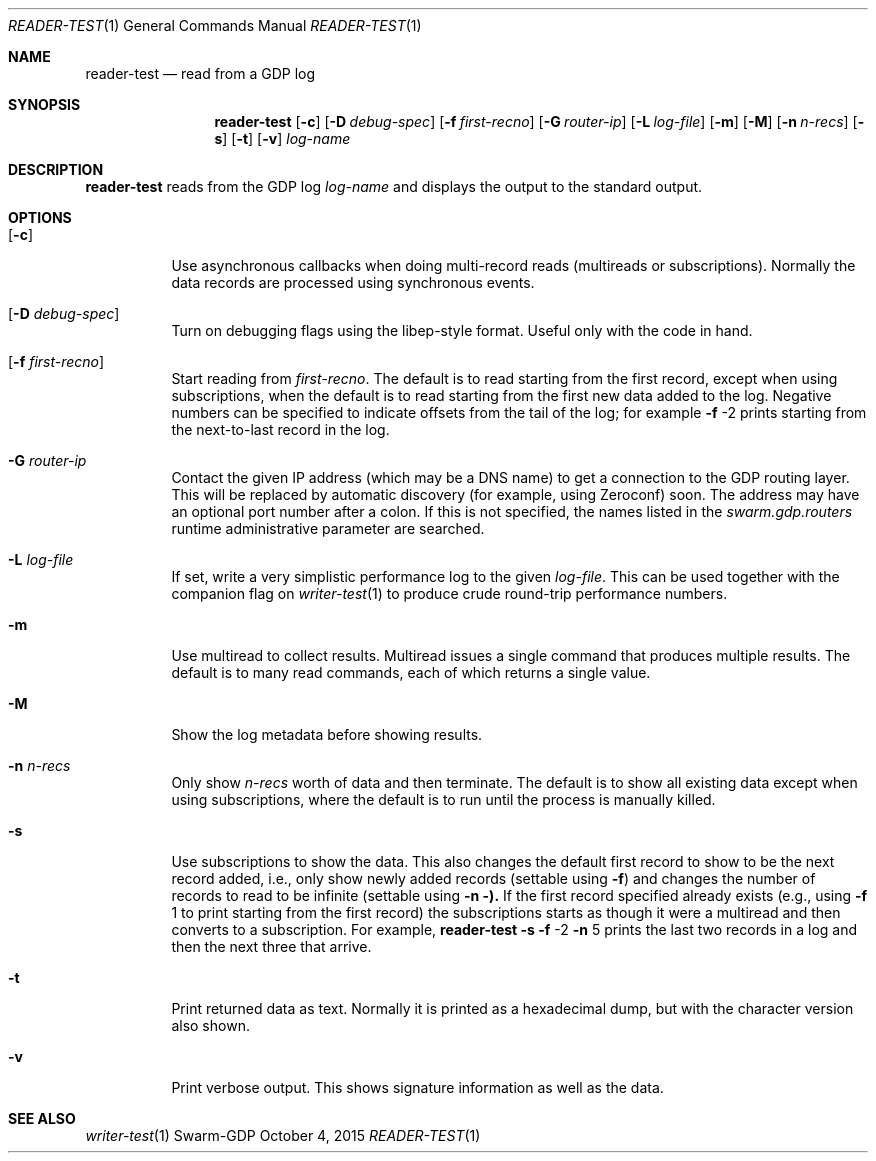 .Dd October 4, 2015
.Dt READER-TEST 1
.Os Swarm-GDP
.Sh NAME
.Nm reader-test
.Nd read from a GDP log
.Sh SYNOPSIS
.Nm
.Op Fl c
.Op Fl D Ar debug-spec
.Op Fl f Ar first-recno
.Op Fl G Ar router-ip
.Op Fl L Ar log-file
.Op Fl m
.Op Fl M
.Op Fl n Ar n-recs
.Op Fl s
.Op Fl t
.Op Fl v
.Ar log-name
.Sh DESCRIPTION
.Nm
reads from the GDP log
.Ar log-name
and displays the output to the standard output.
.Sh OPTIONS
.Bl -tag
.It Op Fl c
Use asynchronous callbacks when doing multi-record reads
(multireads or subscriptions).
Normally the data records are processed using synchronous events.
.It Op Fl D Ar debug-spec
Turn on debugging flags using the libep-style format.
Useful only with the code in hand.
.It Op Fl f Ar first-recno
Start reading from
.Ar first-recno .
The default is to read starting from the first record,
except when using subscriptions, when the default is to read
starting from the first new data added to the log.
Negative numbers can be specified to indicate offsets from the tail of the log;
for example
.Fl f
\-2
prints starting from the next-to-last record in the log.
.It Fl G Ar router-ip
Contact the given IP address (which may be a DNS name)
to get a connection to the GDP routing layer.
This will be replaced by automatic discovery
(for example, using Zeroconf)
soon.
The address may have an optional port number after a colon.
If this is not specified,
the names listed in the
.Va swarm.gdp.routers
runtime administrative parameter
are searched.
.It Fl L Ar log-file
If set, write a very simplistic performance log to the given
.Ar log-file .
This can be used together with the companion flag on
.Xr writer-test 1
to produce crude round-trip performance numbers.
.It Fl m
Use multiread to collect results.
Multiread issues a single command that produces multiple results.
The default is to many read commands, each of which returns a single value.
.It Fl M
Show the log metadata before showing results.
.It Fl n Ar n-recs
Only show
.Ar n-recs
worth of data and then terminate.
The default is to show all existing data
except when using subscriptions,
where the default is to run until the process is manually killed.
.It Fl s
Use subscriptions to show the data.
This also changes the default first record to show to be the next record added,
i.e., only show newly added records
(settable using
.Fl f )
and changes the number of records to read to be infinite
(settable using
.Fl n ).
If the first record specified already exists (e.g., using
.Fl f
1
to print starting from the first record)
the subscriptions starts as though it were a multiread
and then converts to a subscription.
For example,
.Nm
.Fl s
.Fl f
\-2
.Fl n
5
prints the last two records in a log
and then the next three that arrive.
.It Fl t
Print returned data as text.
Normally it is printed as a hexadecimal dump,
but with the character version also shown.
.It Fl v
Print verbose output.
This shows signature information as well as the data.
.\".Sh EXIT STATUS
.\".Sh ADMINISTRATIVE PARAMETERS
.\".Sh ENVIRONMENT
.\".Sh FILES
.Sh SEE ALSO
.Xr writer-test 1
.\".Sh EXAMPLES
.\".Sh BUGS
